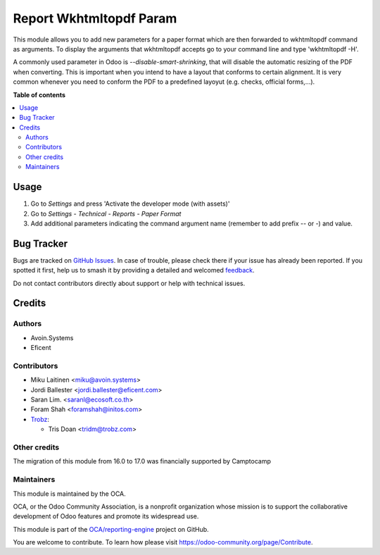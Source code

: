 ========================
Report Wkhtmltopdf Param
========================

.. 
   !!!!!!!!!!!!!!!!!!!!!!!!!!!!!!!!!!!!!!!!!!!!!!!!!!!!
   !! This file is generated by oca-gen-addon-readme !!
   !! changes will be overwritten.                   !!
   !!!!!!!!!!!!!!!!!!!!!!!!!!!!!!!!!!!!!!!!!!!!!!!!!!!!
   !! source digest: sha256:59a736539b5a1aed58f6c0a874c94500c4974f286fbb5cb3d45eddcc2e2865f5
   !!!!!!!!!!!!!!!!!!!!!!!!!!!!!!!!!!!!!!!!!!!!!!!!!!!!

.. |badge1| image:: https://img.shields.io/badge/maturity-Beta-yellow.png
    :target: https://odoo-community.org/page/development-status
    :alt: Beta
.. |badge2| image:: https://img.shields.io/badge/licence-AGPL--3-blue.png
    :target: http://www.gnu.org/licenses/agpl-3.0-standalone.html
    :alt: License: AGPL-3
.. |badge3| image:: https://img.shields.io/badge/github-OCA%2Freporting--engine-lightgray.png?logo=github
    :target: https://github.com/OCA/reporting-engine/tree/17.0/report_wkhtmltopdf_param
    :alt: OCA/reporting-engine
.. |badge4| image:: https://img.shields.io/badge/weblate-Translate%20me-F47D42.png
    :target: https://translation.odoo-community.org/projects/reporting-engine-17-0/reporting-engine-17-0-report_wkhtmltopdf_param
    :alt: Translate me on Weblate
.. |badge5| image:: https://img.shields.io/badge/runboat-Try%20me-875A7B.png
    :target: https://runboat.odoo-community.org/builds?repo=OCA/reporting-engine&target_branch=17.0
    :alt: Try me on Runboat

|badge1| |badge2| |badge3| |badge4| |badge5|

This module allows you to add new parameters for a paper format which
are then forwarded to wkhtmltopdf command as arguments. To display the
arguments that wkhtmltopdf accepts go to your command line and type
'wkhtmltopdf -H'.

A commonly used parameter in Odoo is *--disable-smart-shrinking*, that
will disable the automatic resizing of the PDF when converting. This is
important when you intend to have a layout that conforms to certain
alignment. It is very common whenever you need to conform the PDF to a
predefined layoyut (e.g. checks, official forms,...).

**Table of contents**

.. contents::
   :local:

Usage
=====

1. Go to *Settings* and press 'Activate the developer mode (with
   assets)'
2. Go to *Settings - Technical - Reports - Paper Format*
3. Add additional parameters indicating the command argument name
   (remember to add prefix -- or -) and value.

Bug Tracker
===========

Bugs are tracked on `GitHub Issues <https://github.com/OCA/reporting-engine/issues>`_.
In case of trouble, please check there if your issue has already been reported.
If you spotted it first, help us to smash it by providing a detailed and welcomed
`feedback <https://github.com/OCA/reporting-engine/issues/new?body=module:%20report_wkhtmltopdf_param%0Aversion:%2017.0%0A%0A**Steps%20to%20reproduce**%0A-%20...%0A%0A**Current%20behavior**%0A%0A**Expected%20behavior**>`_.

Do not contact contributors directly about support or help with technical issues.

Credits
=======

Authors
-------

* Avoin.Systems
* Eficent

Contributors
------------

-  Miku Laitinen <miku@avoin.systems>
-  Jordi Ballester <jordi.ballester@eficent.com>
-  Saran Lim. <saranl@ecosoft.co.th>
-  Foram Shah <foramshah@initos.com>
-  `Trobz <https://www.trobz.com>`__:

   -  Tris Doan <tridm@trobz.com>

Other credits
-------------

The migration of this module from 16.0 to 17.0 was financially supported
by Camptocamp

Maintainers
-----------

This module is maintained by the OCA.

.. image:: https://odoo-community.org/logo.png
   :alt: Odoo Community Association
   :target: https://odoo-community.org

OCA, or the Odoo Community Association, is a nonprofit organization whose
mission is to support the collaborative development of Odoo features and
promote its widespread use.

This module is part of the `OCA/reporting-engine <https://github.com/OCA/reporting-engine/tree/17.0/report_wkhtmltopdf_param>`_ project on GitHub.

You are welcome to contribute. To learn how please visit https://odoo-community.org/page/Contribute.
